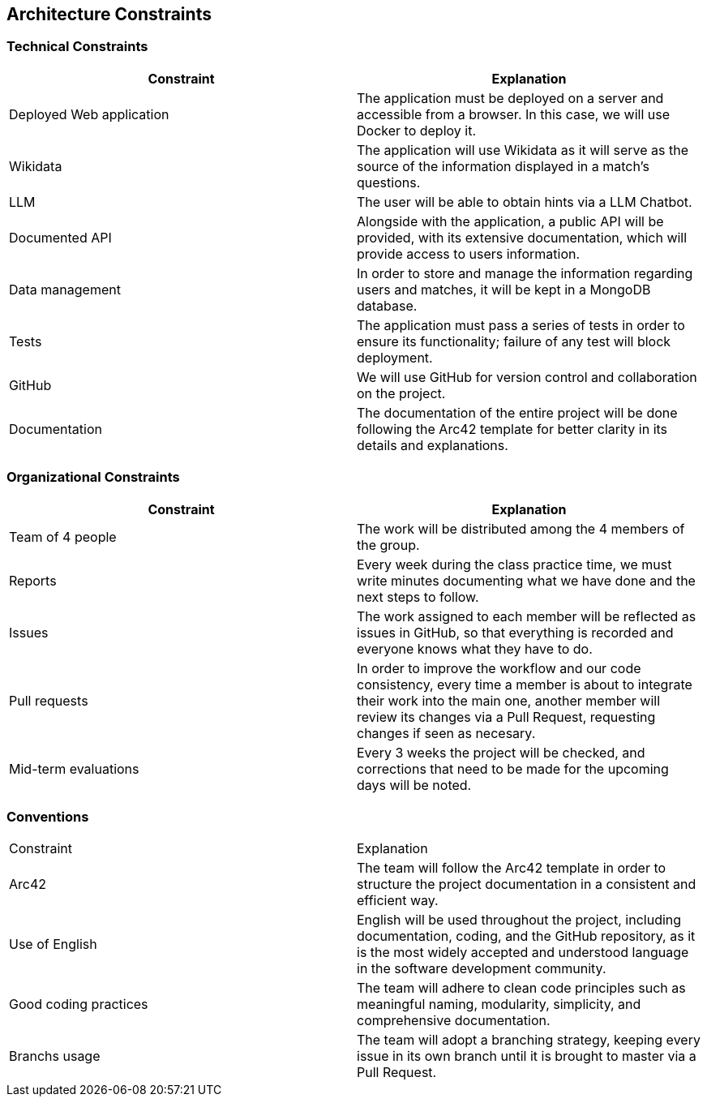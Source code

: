 ifndef::imagesdir[:imagesdir: ../images]

== Architecture Constraints

=== Technical Constraints

[options="header", cols="1,1"]
|====
| Constraint | Explanation

| Deployed Web application | The application must be deployed on a server and accessible from a browser. In this case, we will use Docker to deploy it.

| Wikidata | The application will use Wikidata as it will serve as the source of the information displayed in a match's questions.

| LLM | The user will be able to obtain hints via a LLM Chatbot. 

| Documented API | Alongside with the application, a public API will be provided, with its extensive documentation, which will provide access to users information.

| Data management | In order to store and manage the information regarding users and matches, it will be kept in a MongoDB database.

| Tests | The application must pass a series of tests in order to ensure its functionality; failure of any test will block deployment.

| GitHub | We will use GitHub for version control and collaboration on the project.

| Documentation | The documentation of the entire project will be done following the Arc42 template for better clarity in its details and explanations.

|====

=== Organizational Constraints

[options="header", cols="1,1"]
|====
| Constraint | Explanation

| Team of 4 people | The work will be distributed among the 4 members of the group.

| Reports | Every week during the class practice time, we must write minutes documenting what we have done and the next steps to follow.

| Issues | The work assigned to each member will be reflected as issues in GitHub, so that everything is recorded and everyone knows what they have to do.

| Pull requests | In order to improve the workflow and our code consistency, every time a member is about to integrate their work into the main one, another member will review its changes via a Pull Request, requesting changes if seen as necesary.

| Mid-term evaluations | Every 3 weeks the project will be checked, and corrections that need to be made for the upcoming days will be noted.

|====

=== Conventions
|===
| Constraint | Explanation
| Arc42 | The team will follow the Arc42 template in order to structure the project documentation in a consistent and efficient way.
| Use of English | English will be used throughout the project, including documentation, coding, and the GitHub repository, as it is the most widely accepted and understood language in the software development community.
| Good coding practices | The team will adhere to clean code principles such as meaningful naming, modularity, simplicity, and comprehensive documentation. 
| Branchs usage | The team will adopt a branching strategy, keeping every issue in its own branch until it is brought to master via a Pull Request.
|===
